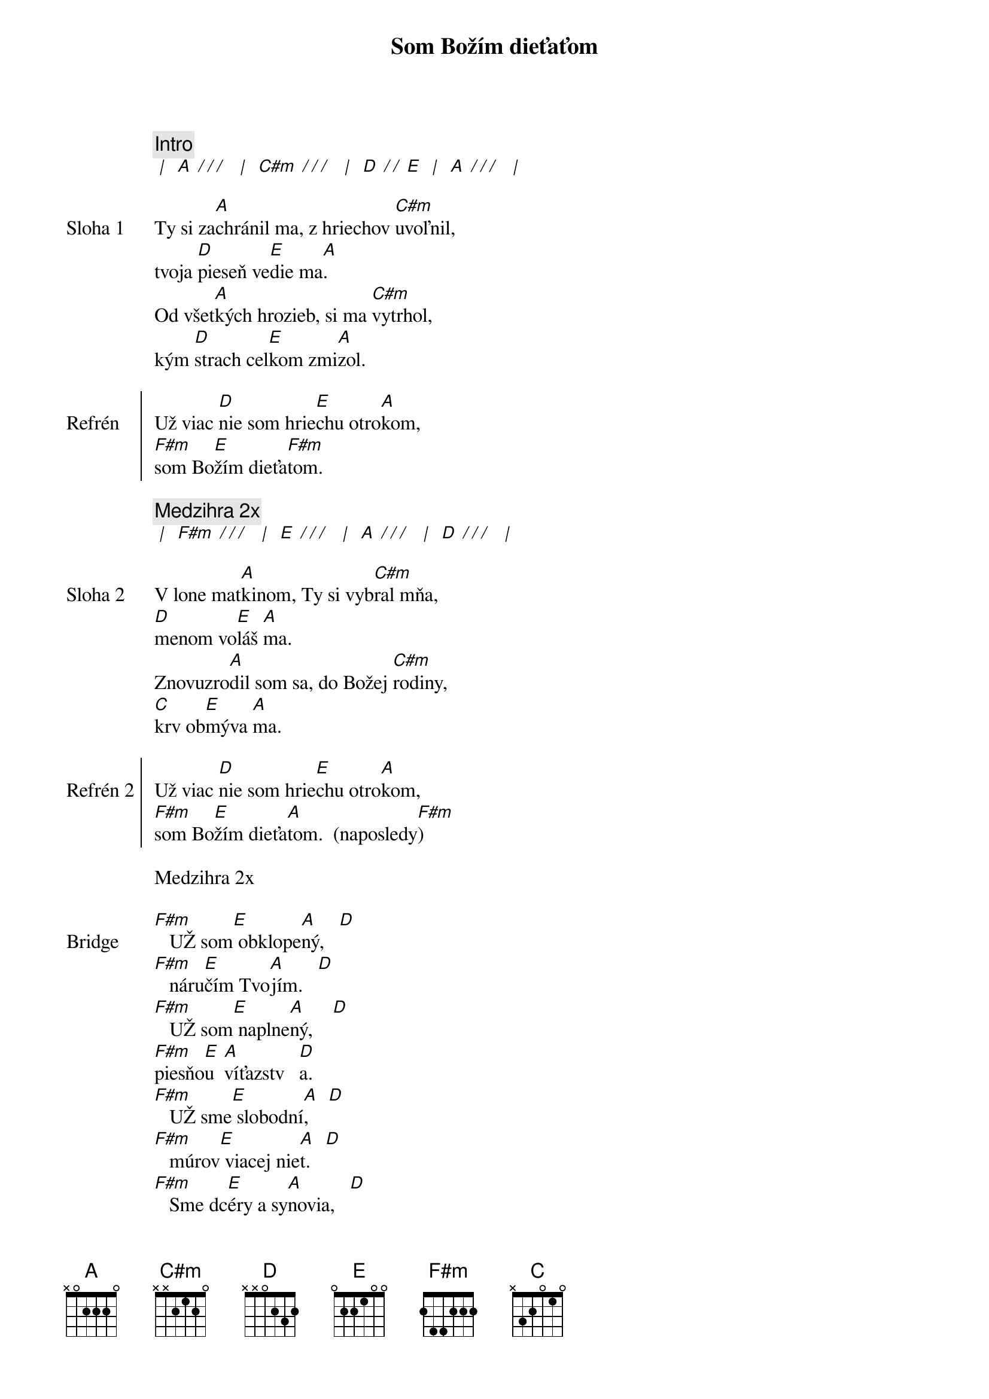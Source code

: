 {title: Som Božím dieťaťom}

{c: Intro}
[* | ] [A][* / / / ] [* | ] [C#m][* / / / ] [* | ] [D][* / / ][E] [* | ] [A][* / / / ] [* | ]

{sov: Sloha 1}
Ty si za[A]chránil ma, z hriechov [C#m]uvoľnil,
tvoja [D]pieseň ve[E]die ma[A].
Od všet[A]kých hrozieb, si ma [C#m]vytrhol,
kým [D]strach cel[E]kom zmi[A]zol.
{eov}

{soc: Refrén}
Už viac [D]nie som hrie[E]chu otro[A]kom,
[F#m]som Bo[E]žím dieťa[F#m]tom.
{eoc}

{comment: Medzihra 2x}
[* | ] [F#m][* / / / ] [* | ] [E][* / / / ] [* | ] [A][* / / / ] [* | ] [D][* / / / ] [* | ]

{sov: Sloha 2}
V lone mat[A]kinom, Ty si vyb[C#m]ral mňa,
[D]menom vo[E]láš [A]ma.
Znovuzro[A]dil som sa, do Božej [C#m]rodiny,
[C]krv ob[E]mýva [A]ma.
{eov}

{soc: Refrén 2}
Už viac [D]nie som hrie[E]chu otro[A]kom,
[F#m]som Bo[E]žím dieťa[A]tom.  (naposledy[F#m])
{eoc}

{textfill: yellow}
{textcolor: black}
Medzihra 2x
{textcolor}
{textfill}

{sob: Bridge}
[F#m]   UŽ som[E] obklope[A]ný,   [D]
[F#m]   náru[E]čím Tvo[A]jím.   [D]
[F#m]   UŽ som[E] naplne[A]ný,    [D]
[F#m]piesňo[E]u  [A]víťazstv   [D]a.
[F#m]   UŽ sme[E] slobodní[A],    [D]
[F#m]   múrov[E] viacej nie[A]t.   [D]
[F#m]   Sme dc[E]éry a sy[A]novia,   [D]
[F#m]   choď a [E]ži v sloa[A]bode.   [D]

[F#m]óóó[E][A][D]

[F#m]   Roztvoril [E]more môžem [A]prejsť cez [D]neho,
[F#m]   strach poto[E]pený v láske [A]je.
[F#m]   Zachranil [E]si ma, budem [A]stať a [D]spievať.
[F#m]som Bo[E]žím dieťa[A]tom.  
{eob}

{comment: Outro}
Už viac [D]nie som hrie[E]chu otro[A]kom,
[F#m]som Bo[E]žím dieťa[A]tom.